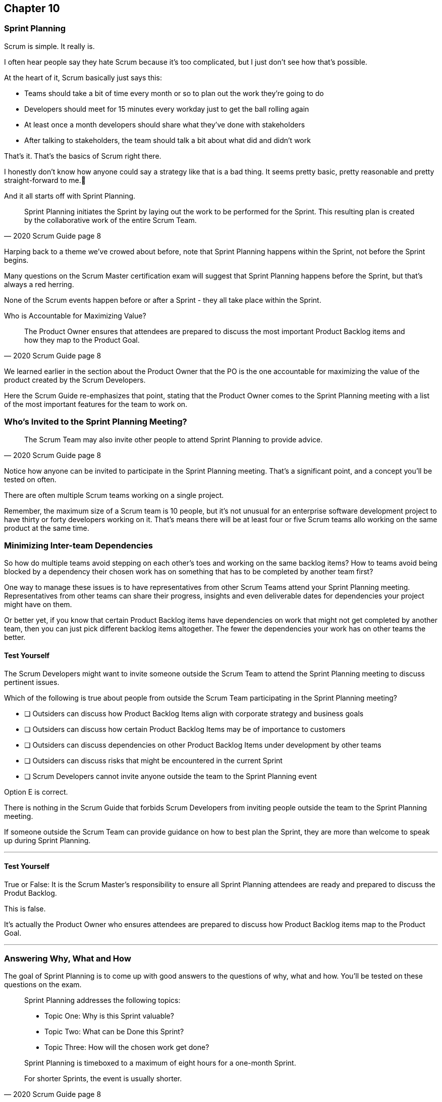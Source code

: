 :pdf-theme: some-theme.yml

== Chapter 10
=== Sprint Planning

Scrum is simple. It really is.

I often hear people say they hate Scrum because it's too complicated, but I just don't see how that's possible.

At the heart of it, Scrum basically just says this:

- Teams should take a bit of time every month or so to plan out the work they're going to do
- Developers should meet for 15 minutes every workday just to get the ball rolling again
- At least once a month developers should share what they've done with stakeholders
- After talking to stakeholders, the team should talk a bit about what did and didn't work

That's it. That's the basics of Scrum right there.

I honestly don't know how anyone could say a strategy like that is a bad thing. It seems pretty basic, pretty reasonable and pretty straight-forward to me.🤷‍

And it all starts off with Sprint Planning.

[quote, 2020 Scrum Guide page 8]
____
Sprint Planning initiates the Sprint by laying out the work to be performed for the Sprint. 
This resulting plan is created by the collaborative work of the entire Scrum Team.
____

Harping back to a theme we've crowed about before, note that Sprint Planning happens within the Sprint, not before the Sprint begins.

Many questions on the Scrum Master certification exam will suggest that Sprint Planning happens before the Sprint, but that's always a red herring.

None of the Scrum events happen before or after a Sprint - they all take place within the Sprint.

Who is Accountable for Maximizing Value?

[quote, 2020 Scrum Guide page 8]
____
The Product Owner ensures that attendees are prepared to discuss the most important Product Backlog items and how they map to the Product Goal. 
____

We learned earlier in the section about the Product Owner that the PO is the one accountable for maximizing the value of the product created by the Scrum Developers.

Here the Scrum Guide re-emphasizes that point, stating that the Product Owner comes to the Sprint Planning meeting with a list of the most important features for the team to work on. 

=== Who's Invited to the Sprint Planning Meeting?

[quote, 2020 Scrum Guide page 8]
____

The Scrum Team may also invite other people to attend Sprint Planning to provide advice.
____

Notice how anyone can be invited to participate in the Sprint Planning meeting. That's a significant point, and a concept you'll be tested on often.

There are often multiple Scrum teams working on a single project.

Remember, the maximum size of a Scrum team is 10 people, but it's not unusual for an enterprise software development project to have thirty or forty developers working on it. That's means there will be at least four or five Scrum teams allo working on the same product at the same time.

=== Minimizing Inter-team Dependencies

So how do multiple teams avoid stepping on each other's toes and working on the same backlog items? How to teams avoid being blocked by a dependency their chosen work has on something that has to be completed by another team first?

One way to manage these issues is to have representatives from other Scrum Teams attend your Sprint Planning meeting. Representatives from other teams can share their progress, insights and even deliverable dates for dependencies your project might have on them.

Or better yet, if you know that certain Product Backlog items have dependencies on work that might not get completed by another team, then you can just pick different backlog items altogether. The fewer the dependencies your work has on other teams the better.

==== Test Yourself

****
The Scrum Developers might want to invite someone outside the Scrum Team to attend the Sprint Planning meeting to discuss pertinent issues.

Which of the following is true about people from outside the Scrum Team participating in the Sprint Planning meeting?

* [ ] Outsiders can discuss how Product Backlog Items align with corporate strategy and business goals
* [ ] Outsiders can discuss how certain Product Backlog Items may be of importance to customers
* [ ] Outsiders can discuss dependencies on other Product Backlog Items under development by other teams
* [ ] Outsiders can discuss risks that might be encountered in the current Sprint
* [ ] Scrum Developers cannot invite anyone outside the team to the Sprint Planning event

****

Option E is correct.

There is nothing in the Scrum Guide that forbids Scrum Developers from inviting people outside the team to the Sprint Planning meeting.

If someone outside the Scrum Team can provide guidance on how to best plan the Sprint, they are more than welcome to speak up during Sprint Planning.

'''

==== Test Yourself

****
True or False: It is the Scrum Master's responsibility to ensure all Sprint Planning attendees are ready and prepared to discuss the Produt Backlog.
****

This is false.

It's actually the Product Owner who ensures attendees are prepared to discuss how Product Backlog items map to the Product Goal.

'''

=== Answering Why, What and How

The goal of Sprint Planning is to come up with good answers to the questions of why, what and how. You'll be tested on these questions on the exam.

[quote, 2020 Scrum Guide page 8]
____
Sprint Planning addresses the following topics:

- Topic One: Why is this Sprint valuable?
- Topic Two: What can be Done this Sprint?
- Topic Three: How will the chosen work get done?

Sprint Planning is timeboxed to a maximum of eight hours for a one-month Sprint. 

For shorter Sprints, the event is usually shorter.
____

=== Time Boxing Sprint Planning to 8 Hours

To pass the Scrum certification exam have to know the time boxes for Scrum events like the back of your hand:

- Sprint Planning is time boxed to a maximum of 8 hours for a one-month Sprint
- The Daily Scrum is time boxed to a maximum of 15 minutes
- The Sprint Review is time boxed to a maximum of 4 hours
- The Sprint Retrospective is time boxed to a maximum of 3 hours


==== Test Yourself

****
Which of the Scrum events can last the longest?

* [ ] Daily Scrum
* [ ] Sprint Review
* [ ] Sprint Planning
* [ ] Sprint Retrospective
* [ ] The Review, Planning and Retrospective are all time boxed to 4 hours
* [ ] There is no time limit for the Sprint Planning

****

The answer to this question is C, Sprint Planning.

Sprint Planning is timeboxed to a maximum of 8 hours. Hopefully your team can get it done a bit faster.

'''

=== Why is the Sprint valuable?
[quote, 2020 Scrum Guide page 8]
____
The Product Owner proposes how the product could increase its value and utility in the current Sprint.
____

It is the Product Owner who is responsible for ensuring the work of the Scrum Team produces the greatest amount of value.

The Product Owner knows what needs to be built to in order to make the product better.

==== Negotiating Product Backlog Item Selection

Note that the Product Owner simply makes a proposal with regards to what should be built next. The Scrum Team may have pragmatic objections and push for other Product Backlog items to be made part of the current Sprint.

Just think about a Scrum Team constructing a house. The Product Owner would likely want the kitchens and the bathrooms done, but the foundation of the house may not be laid. In that case, the developers would need to explain how the kitchen and the bathrooms will need to wait for a future Sprint.

==== Test Yourself

****
Who on the Scrum Team is responsible for maximizing the value of the work performed by the developers?

* [ ] The Scrum Master
* [ ] The Product Owner
* [ ] The Scrum Developers
* [ ] The Scrum Team as a whole
* [ ] The stakeholders

****

Option B is correct.

Maximizing the value of the work performed by the Scrum Team is the job of Product Owner.

'''

==== Test Yourself

****
Who first proposes an initial plan for the Sprint at the Sprint Planning meeting?

* [ ] The Scrum Master
* [ ] The Product Owner
* [ ] The Scrum Developers
* [ ] The Scrum Team as a whole
* [ ] The stakeholders

****
Option B is correct.

It is the Product Owner who proposes how the product could increase its value and utility in the current Sprint. This becomes the starting point for negotiations, suggestions and compromises during Sprint Planning.

'''

=== Sprint Planning and the Sprint Goal

The Sprint Goal must be finalized by the end of the Sprint Planning meeting, and while other things may change during a Sprint, the Sprint Goal is one of the Scrum Artifacts that is not allowed to be edited, adjusted or changed once Sprint Planning has concluded.

[quote, 2020 Scrum Guide page 8]
____
The whole Scrum Team then collaborates to define a Sprint Goal that communicates why the Sprint is valuable to stakeholders.

The Sprint Goal must be finalized prior to the end of Sprint Planning.
____

Each Sprint needs a Sprint Goal. The Sprint Goal keeps the developers focussed throughout the Sprint.

The Sprint Goal also provides another important function - it provides transparency into the Sprint, as it allows stakeholders know what the developers are working on during the Sprint.

Again, the Sprint Goal must be finalized before the Sprint Planning meeting ends. The Sprint Goal cannot change throughout the Sprint.

The Sprint Plan can change, and the items in the Sprint Backlog can change. In fact, it's expected that those things will change as conditions change throughout the Sprint. But the Sprint Goal must be finalized before the Sprint Planning meeting ends, and it cannot change during the Sprint.

==== Test Yourself

****

What happens if it becomes clear towards the end of the Sprint that the team will not achive the Sprint Goal?

* [ ] The Sprint is cancelled and a new Sprint Planning meeting takes place
* [ ] The next Sprint adopts the current Sprint's Goal continulally until the goal is achieved
* [ ] The developers update the Sprint Goal so that it is achievable by the end of the Sprint
* [ ] The developers talk about the Sprint Goal during the Sprint Retrospective

****

The last option is correct.

It's not unusual for a Sprint Goal to go unfullfilled. Sometimes things just don't go according to plan.

If the Sprint Goal is not achieved, the Scrum Team talks about what they can do better during the Sprint Retrospective meeting.

Nothing ever gets automatically rolled over from one Sprint into the next. 

Each Sprint starts new with an empty Sprint Backlog, as it's assumed that since conditions, expectations and realities are constantly changing, what made sense when the prior Sprint was planned won't necessarily make sense for the current one.

'''

==== Test Yourself

****

Who creates the Sprint Goal?

* [ ] The Scrum Master
* [ ] The Product Owner
* [ ] The Scrum Developers
* [ ] The Scrum Team as a whole
* [ ] The stakeholders

****

Option D is correct. 

The Scrum Team as a whole creates the Sprint Goal.

'''

==== Test Yourself

****

Who is allowed to view the Sprint Goal?

* [ ] The Scrum Master
* [ ] The Product Owner
* [ ] The Scrum Developers
* [ ] The Scrum Team as a whole
* [ ] The Scrum Team and stakeholders

****

Option E is correct.

The Sprint Goal helps to build transparency into the development process by allowing stakeholders to know what the team is trying to achieve during the current Sprint.

'''


=== Product Backlog Item Selection

[quote, 2020 Scrum Guide page 8]
____
Through discussion with the Product Owner, the Developers select items from the Product Backlog to include in the current Sprint. 

The Scrum Team may refine these items during this process, which increases understanding and confidence.
____

During Sprint Planning, the Product Owner proposes what they believe think should be built during the Spring. The Product Owner explains what they believe will provide the most value to stakeholders and customers. However, it's the developers who actually decide which Product Backlog items get added to the Sprint.

Going back to the home construction analogy, the construction workers know more about how to build a house than the home owner.

The developers know what dependencies exist, what order certain Product Backlog items need to be created in, and what's the best path to move forward to create the highest value Product Backlog Items.

For example, the Product Owner might think building a bathroom will provide the most value, but the developers might know that a foundation of the house must be laid down first. In that case, the developers would select laying down the foundation as something to do during the Sprint, despite the foundation not being as important a feature to the stakeholders as a nice bathroom would be.

The developers, not the Scrum Master or the Product Owner, have the final say over what gets added to the Sprint.

=== Product Backlog Refinement

It's also worth noting that, while Sprint Planning is an opportunity for the developers to talk about the Product Backlog items, clarify them and refine them, this is not the only time developers are allowed to talk with the Product Owner.

The developers can call up the Product Owner at any time during the Sprint to clafify Product Backlog items. 

Quite often the Scrum Master resides in the same war room as the developers so they can answer questions about the product any time they arise.

The Scrum Master certification exam will often provide an incorrect option that indicates there are only certain times a developer can talk to a stakeholder, or a developer can talk to a Product Owner.

Discussion between everyone on the Scrum Team and every stakeholder in the organization is never discouraged within the Scrum Guide. The more conversation the better!


==== Test Yourself

****
True or false: The Product Owner selects which Product Backlog Items the developers will work on during the Sprint.
****

This is false.

The Product Owner can prioritize the Product Backlog and inform the developers about which Product Backlog items provide the most value, but the developers have the final say over which items they build during the Sprint.

'''

==== Test Yourself

****
True or false: Sprint Planning is the only time Scrum Developers are allowed to talk to the Product Owner to refine Product Backlog items.
****

This is false.

The Product Owner should always be available to answer questions about the product.

Conversation between the Product Owner, the developers, the Scrum Master and the stakeholders should happen freely and openly. Nothing in the Scrum Guide forbids it.

'''

=== What can be Done this Sprint?

[quote, 2020 Scrum Guide page 8]
____
Selecting how much can be completed within a Sprint may be challenging. 

However, the more the Developers know about:

- their past performance, 
- their upcoming capacity, and;
- their Definition of Done, 

the more confident they will be in their Sprint forecasts.
____

According to this paragraph, it is the Developers who are expected to estimate how much can be done in a Sprint.

It is up to the developers to know about their capacity, past performance and ability to follow through on the Definition of Done in order to estimate how much work they can accomplish.

This makes sense. After all, it is the developers who choose the Backlog Items they plan to implment in the Sprint. If they were unable to estimate their own work capacity, they wouldn't know how many Product Backlog items to choose.


==== Test Yourself

****

Who estimates how much work can be accomplished in a Sprint?

* [ ] The Scrum Master
* [ ] The Product Owner
* [ ] The Scrum Developers
* [ ] The Scrum Team as a whole
* [ ] The Scrum Team and stakeholders

****

The developers are the one who select how many Product Backlog items to include in the Sprint, so they are the ones who are estimating how much they believe can be accomplished.

'''

==== Test Yourself

****

Which of the follwing three are the most empirical measures of how much the Scrum Developers can accomplish in a given Sprint?

* [ ] Burndown charts
* [ ] Past performance
* [ ] Burnup charts
* [ ] Upcoming capacity

****

Upcoming capacity, and knowledge of past performance are more empirical measures than burndown or burnup charts.


'''

=== How will the chosen work get done?

[quote, 2020 Scrum Guide page 8]
____

For each selected Product Backlog item, the Developers plan the work necessary to create an Increment that meets the Definition of Done. 

This is often done by decomposing Product Backlog items into smaller work items of one day or less. 
How this is done is at the sole discretion of the Developers. No one else tells them how to turn Product Backlog items into Increments of value.

____

A Product Backlog item may take months to complete.

In Scrum, the developers need to compose Product Backlog items down into smaller pieces. This is known as decomposition.

The goal is to break each Product Backlog item down into a series of chunks that can be estimated to take a day or less to complete.

Note that the Scrum Guide never talks about points or stories.

Quite often you will see a question on the Scrum Master Certification exam where one of the answers talks about breaking user stories down into a certain number of points. Those answers are always wrong.

The closest the Scrum Guide ever gets to talking about stories and points is where it recommends that developers break down, or decompose, Product Backlog Items into a days worth of work or less.

==== Test Yourself

****

What is the best way for a developer to approach a complicated Product Backlog item?

* [ ] Have the development team break the Product Backlog item down into smaller user stories.
* [ ] Have the Product Owner team break the Product Backlog item down into smaller user stories.
* [ ] Break the Product Backlog item down into 1 point increments, representing 1 day of work.
* [ ] Break the Product Backlog items into multiple work items of one day or less

****

Option D is correct.

There are no user stories in Scrum, and there's no such thing as points, which makes the first three options wrong.

Given a complicated epic, the Scrum Developers should try to decompose those items into multipe work items of one day or less.

'''

=== The Outcome of Sprint Planning

[quote, 2020 Scrum Guide page 9]
____
The Sprint Goal, the Product Backlog items selected for the Sprint, plus the plan for delivering them are together referred to as the Sprint Backlog.
____

Note that the Sprint Backlog is more than just the set of Product Backlog items the team has selected for the Sprint. It also includes a Sprint Goal that cannot change during the Sprint, along with a plan that is expected to change daily.

==== Test Yourself

****

The Sprint Backlog is composed of:

* [ ] The Product Backlog items selected for the Sprint
* [ ] The Product Backlog items selected for the Sprint and the Sprint Goal
* [ ] The Product Backlog items selected for the Sprint, the Sprint Goal and the Sprint Plan
* [ ] The Product Backlog items selected for the Sprint, the Sprint Goal the Sprint Plan and the Product Goal

****

Option C is correct. 

The Sprint Backlog is composed of the Product Backlog items selected for the Sprint, the Sprint Goal and the Sprint Plan.

'''





















